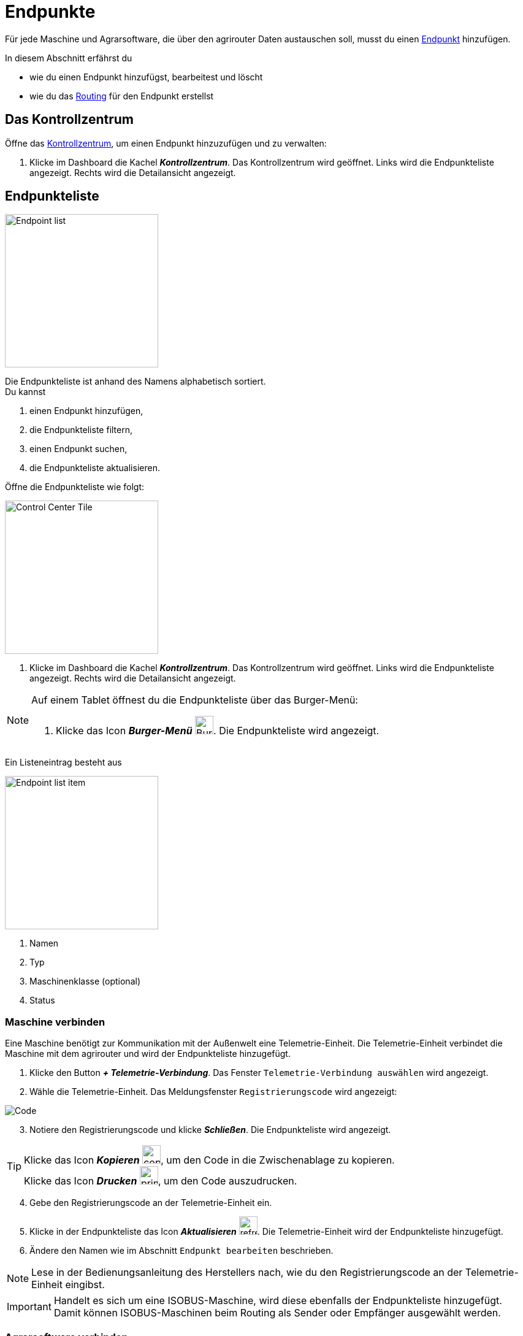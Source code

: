 :imagesdir: _images/
:icons: font

= Endpunkte

Für jede Maschine und Agrarsoftware, die über den agrirouter Daten austauschen soll, musst du einen xref:introduction.adoc#endpunkt[Endpunkt] hinzufügen.

In diesem Abschnitt erfährst du

* wie du einen Endpunkt hinzufügst, bearbeitest und löscht
* wie du das xref:introduction.adoc#route[Routing] für den Endpunkt erstellst

== Das Kontrollzentrum
Öffne das xref:introduction.adoc#kontrollzentrum[Kontrollzentrum], um einen Endpunkt hinzuzufügen und zu verwalten:

. Klicke im Dashboard die Kachel *_Kontrollzentrum_*.
[.result]#Das Kontrollzentrum wird geöffnet.#
[.result]#Links wird die Endpunkteliste angezeigt.#
[.result]#Rechts wird die Detailansicht angezeigt.#

== Endpunkteliste
[.float-group]
--
image::ar_endpoint-list.legend.png[Endpoint list, 250, float=right]

Die Endpunkteliste ist anhand des Namens alphabetisch sortiert. + 
Du kannst

. einen Endpunkt hinzufügen,
. die Endpunkteliste filtern,
. einen Endpunkt suchen,
. die Endpunkteliste aktualisieren.
--

Öffne die Endpunkteliste wie folgt:

[.float-group]
--
image::ar_control-center-tile.png[Control Center Tile, 250, float=right]

. Klicke im Dashboard die Kachel *_Kontrollzentrum_*.
[.result]#Das Kontrollzentrum wird geöffnet.#
[.result]#Links wird die Endpunkteliste angezeigt.#
[.result]#Rechts wird die Detailansicht angezeigt.#
--

[NOTE]
====
Auf einem Tablet öffnest du die Endpunkteliste über das Burger-Menü:

. Klicke das Icon *_Burger-Menü_* image:ar_burger.icon.png[Burger menue, 30, 30].
[.result]#Die Endpunkteliste wird angezeigt.#

====

Ein Listeneintrag besteht aus

[.float-group]
--
image::ar_endpoint-item.legend.png[Endpoint list item, 250, float=right]

. Namen
. Typ
. Maschinenklasse (optional)
. Status

--

=== Maschine verbinden
Eine Maschine benötigt zur Kommunikation mit der Außenwelt eine Telemetrie-Einheit. Die Telemetrie-Einheit verbindet die Maschine mit dem agrirouter und wird der Endpunkteliste hinzugefügt.

. Klicke den Button *_+ Telemetrie-Verbindung_*.
[.result]#Das Fenster `Telemetrie-Verbindung auswählen` wird angezeigt.#
. Wähle die Telemetrie-Einheit.
[.result]#Das Meldungsfenster `Registrierungscode` wird angezeigt:#

image::ar_registration-code.png[Code]

[start=3]
. Notiere den Registrierungscode und klicke *_Schließen_*.
[.result]#Die Endpunkteliste wird angezeigt.#

[TIP]
Klicke das Icon *_Kopieren_* image:ar_copy.icon.png[copy, 30, 30], um den Code in die Zwischenablage zu kopieren. + 
Klicke das Icon *_Drucken_* image:ar_print.icon.png[print, 30, 30], um den Code auszudrucken.

[start=4]
. Gebe den Registrierungscode an der Telemetrie-Einheit ein.
. Klicke in der Endpunkteliste das Icon *_Aktualisieren_* image:ar_refresh.icon.png[refresh, 30, 30].
[.result]#Die Telemetrie-Einheit wird der Endpunkteliste hinzugefügt.#
. Ändere den Namen wie im Abschnitt `Endpunkt bearbeiten` beschrieben.

NOTE: Lese in der Bedienungsanleitung des Herstellers nach, wie du den Registrierungscode an der Telemetrie-Einheit eingibst.

IMPORTANT: Handelt es sich um eine ISOBUS-Maschine, wird diese ebenfalls der Endpunkteliste hinzugefügt. Damit können ISOBUS-Maschinen beim Routing als Sender oder Empfänger ausgewählt werden.

=== Agrarsoftware verbinden
Um eine Agrarsoftware mit dem agrirouter zu verbinden, gehe vor wie folgt:

. Starte die Agrarsoftware.
. Führe die Funktion *_Mit agrirouter verbinden_* aus und gebe die Benutzerdaten deines agrirouter-Kontos ein.
[.result]#Die Agrarsoftware verbindet sich mit dem agrirouter.#
. Öffne das Kontrollzentrum im agrirouter und klicke in der Endpunkteliste das Icon *_Aktualisieren_* image:ar_refresh.icon.png[refresh, 30, 30].
[.result]#Die Agrarsoftware wird in der Endpunkteliste angezeigt.#

TIP: Die Funktion *_Mit agrirouter verbinden_* (die Bezeichnung lautet in einigen Fällen anders) findest du meist in den Einstellungen der Agrarsoftware. Weitere Informationen findest du in der Bedienungsanleitung der Agrarsoftware.

NOTE: Eine vollständige Liste von Agrarsoftware mit agrirouter-Schnittstelle findest du https://my-agrirouter.com/marketplace/agrarsoftware[hier...^]

=== Endpunkt suchen
Wenn die Endpunkteliste viele Einträge enthält, kannst Du einen Enpunkt suchen:

. Klicke das Icon *_Suchen_* über der Endpunkteliste image:ar_search.icon.png[search, 30, 30].
[.result]#Der Cursor blinkt im Eingabefeld *_Suchen_*.#
. Gebe Name oder Maschinenklasse des gesuchten Endpunktes ein.
[.result]#Bereits beim Tippen wird die Endpunkteliste aktualisiert.#

Mache die Suche rückgängig wie folgt:

. Klicke das Icon image:ar_revert.icon.png[revert, 30, 30] rechts neben dem Eingabefeld *_Suchen_*.
[.result]#Alle Endpunkte werden angezeigt.#

=== Liste filtern
Die Liste kann nach vorgegebenen Kriterien gefiltert werden:

[unordered.stack]
Typ:: Die im Abschnitt `Endpunkt-Typ` beschriebenen Typen.
Status:: Ein Endpunkt kann den Status `Aktiv`, `Deaktiviert` oder `Blockiert` haben.
Maschinenklasse:: Einem Endpunkt vom Typ `Maschine` wird automatisch eine Maschinenklasse zugeordnet. Diese gibt an, um welche Art landwirtschaftliche Maschine es sich handelt, z.B. Dünger, Spritze, etc. ... .

//-

Filtere die Liste wie folgt:

. Klicke in der Endpunkteliste das Icon *_Endpunkt filtern_* image:ar_filter.icon.png[filter, 30, 30].
[.result]#Die Auswahlliste `Filtern nach` wird angezeigt.#
. Wähle eine Kategorie.
[.result]#Die Auswahlliste `Filtern nach: <Kategorie>` wird angezeigt.#
. Wähle eine Option und bestätige mit *_OK_*.
[.result]#Die gefilterte Endpunkteliste wird angezeigt.#

Setze den Filter zurück wie folgt:

. Klicke in der Endpunkteliste das Icon *_Endpunkt filtern_* image:ar_filter.icon.png[filter, 30, 30].
[.result]#Die Auswahlliste `Filtern nach` wird angezeigt.#
. Klicke das Icon *_Alle Filter zurücksetzen_*.
[.result]#Die Auswahlliste `Filtern nach` wird angezeigt.#
. Klicke *_OK_*.
[.result]#Alle Endpunkte werden angezeigt.#

=== Liste aktualisieren
Aktualisiere die Endpunkteliste, wenn der gesuchte Endpunkt nicht eingetragen ist:

. Klicke das Icon *_Aktualisieren_* image:ar_refresh.icon.png[refresh, 30, 30] über der Endpunkteliste.
[.result]#Die Endpunkteliste wird aktualisiert.#

== Detailansicht
In der Detailansicht sind alle Informationen zum Endpunkt zusammengefasst:

* das Routing, d.h. verbundene Endpunkte und Gruppen und die Regeln des Datenaustausches
* Details zum Endpunkt und dem Postfach
* Fähigkeiten des Endpunktes
// Mit Fähigkeiten sind die unterstützten Datenformate gemeint.
* die in einem verbundenen Konto sichtbaren Maschinen

Die Detailansicht ist in die Reiter <<senden-an,Senden an>>, <<empfangen-von,Empfangen von>>, <<gruppen,Gruppen>>, <<details,Details>>, <<fähigkeiten,Fähigkeiten>> und <<externe-maschinen,Externe Maschinen>> unterteilt.

NOTE: Die Zahl der angezeigten Reiter hängt vom Endpunkt-Typ ab. So wird etwa der Reiter `Externe Maschinen` nur bei verbundenen Konten angezeigt.

=== Senden an
Der Reiter enthält eine Liste der Empfänger.
Sender sind Endpunkte und Gruppen, von denen der Endpunkt Daten empfängt.
Du verwaltest abgehende Routen und Sende-Regeln.

Du kannst

* Empfänger hinzufügen image:ar_add.icon.png[add, 30, 30], bearbeiten image:ar_edit.icon.png[edit, 30, 30] und löschen image:ar_delete.icon.png[delete, 30, 30]
* definieren, welche Nachrichten der Endpunkt an den Empfänger sendet

NOTE: Die Liste der Empfänger ist auch bei einem neuen Endpunkt nicht leer. Der neue Endpunkt ist automatisch Mitglied einer Standard-Gruppe, die in der Liste der Empfänger angezeigt wird.

==== Empfänger hinzufügen
Du erstellst die Route für den Versand von Daten an einen anderen Endpunkt:

. Klicke das Icon *_Hinzufügen_* image:ar_add.icon.png[add, 30, 30].
[.result]#Das Formular `Neues Routing` wird angezeigt.#
. Klicke in das Eingabefeld *_Empfänger_*.
[.result]#Die Auswahlliste `Endpunkt auswählen` wird angezeigt.#
. Wähle den Empfänger.
[.result]#Das Formular `Neues Routing` wird angezeigt.#
. Klicke in das Eingabefeld *_Nachrichtenformate_*.
[.result]#Die Auswahlliste `Nachrichtenformate auswählen` wird angezeigt.#
. Wähle die Nachrichten, die der Empfänger erhalten soll und klicke *_Bestätigen_*.
. Klicke in das Eingabefeld *_Telemetrie-Parameter-Kategorien_*.
[.result]#Das Formular `Telemetrie-Parameter-Kategorien` wird angezeigt.#
. Wähle eine oder mehrere Kategorien und klicke Bestätigen.
[.result]#Das Formular `Neues Routing` wird angezeigt.#
. Klicke den Button *_Bestätigen_*.
[.result]#Der Empfänger wird hinzugefügt.#

NOTE: Beim Anlegen der Route werden nur Nachrichten angeboten, welche vom Empfänger verarbeitet werden können.
NOTE: Der neue Empfänger ist sofort in der Endpunkteliste sichtbar. Es kann jedoch bis zu 2 Minuten dauern, bis die Route betriebsbereit ist, d.h. Daten an den Empfänger gesendet werden können.
IMPORTANT: Das Formular `Telemetrie-Parameter-Kategorien` ist nur für Endpunkte verfügbar, die Echtzeitdaten verarbeiten können.

==== Empfänger bearbeiten

. Klicke das Icon *_Bearbeiten_* image:ar_edit.icon.png[edit, 30, 30].
[.result]#Das Formular `Routing bearbeiten` wird angezeigt.#
. Ändere die Eigenschaften des Empfängers und klicke den Button *_Bestätigen_*.

==== Empfänger löschen

. Klicke das Icon *_Löschen_* image:ar_delete.icon.png[delete, 30, 30].
[.result]#Das Meldungsfenster `Bestätigen` wird angezeigt.#
. Bestätige die Abfrage mit *_OK_*.
[.result]#Der Empfänger wird gelöscht.#


=== Empfangen von
Der Reiter enthält eine Liste der Sender.
Sender sind Endpunkte und Gruppen, von denen der Endpunkt Daten empfängt.
Du verwaltest eingehende Routen und Empfangs-Regeln.

Du kannst

* Sender hinzufügen image:ar_add.icon.png[add, 30, 30], bearbeiten image:ar_edit.icon.png[edit, 30, 30] und löschen image:ar_delete.icon.png[delete, 30, 30]
* definieren, welche Nachrichten der Endpunkt vom Sender empfängt

NOTE: Die Liste der Sender ist auch bei einem neuen Endpunkt nicht leer. Der neue Endpunkt ist automatisch Mitglied einer Standard-Gruppe, die in der Liste der Sender angezeigt wird.

==== Sender hinzufügen
Du erstellst die Route für den Empfang von Daten von einem anderen Endpunkt:

. Klicke das Icon *_Hinzufügen_* image:ar_add.icon.png[add, 30, 30].
[.result]#Das Formular `Neues Routing` wird angezeigt.#
. Klicke in das Eingabefeld *_Sender_*.
[.result]#Die Auswahlliste `Endpunkt auswählen` wird angezeigt.#
. Wähle den Sender.
[.result]#Das Formular `Neues Routing` wird angezeigt.#
. Klicke in das Eingabefeld *_Nachrichtenformate_*.
[.result]#Die Auswahlliste `Nachrichtenformate auswählen` wird angezeigt.#
. Wähle die Nachrichten, die der Sender senden soll und klicke *_Bestätigen_*.
[.result]#Das Formular `Neues Routing` wird angezeigt.#
. Klicke den Button *_Bestätigen_*.
[.result]#Der Sender wird hinzugefügt.#
. Klicke in das Eingabefeld *_Telemetrie-Parameter-Kategorien_*.
[.result]#Das Formular `Telemetrie-Parameter-Kategorien` wird angezeigt.#
. Wähle eine oder mehrere Kategorien und klicke Bestätigen.
[.result]#Das Formular `Neues Routing` wird angezeigt.#
. Klicke den Button *_Bestätigen_*.
[.result]#Der Sender wird hinzugefügt.#

NOTE: Beim Anlegen der Route werden nur Nachrichten angeboten, welche vom Endpunkt verarbeitet werden können.
NOTE: Der neue Sender ist sofort in der Endpunkteliste sichtbar. Es kann jedoch bis zu 2 Minuten dauern, bis die Route betriebsbereit ist, d.h. Daten vom Sender empfangen werden können.
IMPORTANT: Das Formular `Telemetrie-Parameter-Kategorien` ist nur für Endpunkte verfügbar, die Echtzeitdaten verarbeiten können.

==== Sender bearbeiten

. Klicke das Icon *_Bearbeiten_* image:ar_edit.icon.png[edit, 30, 30].
[.result]#Das Formular `Routing bearbeiten` wird angezeigt.#
. Ändere die Eigenschaften des Senders und klicke den Button *_Bestätigen_*.

==== Sender löschen

. Klicke das Icon *_Löschen_* image:ar_delete.icon.png[delete, 30, 30].
[.result]#Das Meldungsfenster `Bestätigen` wird angezeigt.#
. Bestätige die Abfrage mit *_OK_*.
[.result]#Der Sender wird gelöscht.#



=== Gruppen
Der Reiter enthält eine Liste der Gruppen, denen der Endpunkt angehört.
Jeder neue Endpunkt ist automatisch Mitglied in einer der Standard-Gruppen.
xref:routing.adoc[Klicke diesen Link] und erfahre mehr über Gruppen.

=== Details
Der Reiter enthält Informationen zum Endpunkt und zum Postfach.

Die Abschnitte `Letzte verarbeitete Nachricht` und `Letzte abgeholte Nachricht` enthalten Meta-Informationen zur letzten versendeten bzw. empfangenen Nachricht. Der Nachrichteninhalt wird nicht angezeigt.

Die Daten im Reiter werden nicht automatisch aktualisiert.
Aktualisiere, wenn du das Postfach auf eingehende oder verarbeitete Nachrichten überwachst:

. Klicke das Icon *_Aktualisieren_*  image:ar_refresh.icon.png[refresh, 30, 30].
[.result]#Der Reiter `Details` wird aktualisiert.#

=== Fähigkeiten
Der Reiter enthält die Nachrichten, die der Endpunkt senden und empfangen kann. + 
Die unterstützten Nachrichten sind vom Endpunkt vorgegeben und können nicht geändert werden.

=== Externe Maschinen
Dieser Reiter wird nur bei Endpunkten vom Typ `Verbundenes Konto` angezeigt.

Im Reiter werden alle Maschinen angezeigt,

* die zum verbundenen Konto gehören und
* die Echtzeitdaten verarbeiten können.


== Endpunkt bearbeiten
Du kannst

* Name und Beschreibung des Endpunktes ändern,
* den Endpunkt deaktivieren,
* den Endpunkt löschen,
* die Diagnoseinformationen eines Endpunktes abfragen.

=== Name und Beschreibung ändern
Ändere Name und Beschreibung des Endpunktes wie folgt:

. Wähle den Endpunkt in der Endpunkteliste.
[.result]#Im rechten Bereich des Kontrollzentrums wird die Detailansicht des Endpunktes angezeigt.#
. Klicke den Button *_Bearbeiten_*.
[.result]#Das Formular `Endpunkt bearbeiten` wird angezeigt.#
. Gebe Namen und Beschreibung ein und klicke *_Bestätigen_*.
[.result]#In der Endpunkteliste wird der neue Name angezeigt.#
[.result]#Im Reiter `Details` der Detailansicht wird die neue Beschreibung angezeigt.#

=== Deaktivieren
Wenn der Endpunkt keine Nachrichten mehr verarbeiten soll, deaktiviere ihn:

. Wähle den Endpunkt in der Endpunkteliste.
[.result]#Im rechten Bereich des Kontrollzentrums wird die Detailansicht des Endpunktes angezeigt.#
. Setze den Schalter *_Aktiv_* auf `AUS`.
[.result]#Der Endpunkt ist deaktiviert.#
[.result]#Der Endpunkt bleibt in der Endpunkteliste sichtbar.#

Wenn der Endpunkt Nachrichten empfangen oder versenden soll, aktiviere ihn:

. Wähle den Endpunkt in der Endpunkteliste.
[.result]#Im rechten Bereich des Kontrollzentrums wird die Detailansicht des Endpunktes angezeigt.#
. Setze den Schalter *_Aktiv_* auf `AN`.
[.result]#Der Endpunkt ist aktiviert.#

=== Löschen
Wenn der Endpunkt nicht mehr benötigt wird, lösche ihn:

[.float-group]
--
image::ar_endpoint-delete.png[Delete endpoint, 200, float=right]

. Wähle den Endpunkt in der Endpunkteliste.
[.result]#Im rechten Bereich des Kontrollzentrums wird die Detailansicht des Endpunktes angezeigt.#
. Klicke den Button *_Löschen_*.
[.result]#Ein Meldungsfenster wird angezeigt.#
. Bestätige die Abfrage mit *_OK_*.
[.result]#Der Endpunkt wird gelöscht.#
[.result]#Der Endpunkt wird aus der Endpunkteliste entfernt.#
[.result]#Alle zum Endpunkt gehörenden Daten werden gelöscht.#
--

[NOTE]
====
Ein verbundenes Konto kann nicht gelöscht werden.
Entferne ein verbundenes Konto aus der Endpunkteliste wie folgt:

. Klicke im Dashboard die Kachel *_Konten verbinden_*.
. Wähle in der Liste der verbundenen Konten das Konto aus.
. Klicke den Button *_Verbindung aufheben_*.

====

=== Technischer Support
Wenn du zu einem Endpunkt eine Anfrage an unseren Support stellst, benötigen wir die Diagnoseinformationen des Endpunktes:

[.float-group]
--
image::ar_endpoint-techsupport.png[Technical support, 200, float=right]

. Klicke das Icon *_Mehr_*.
[.result]#Eine Auswahlliste wird angezeigt.#
. Wähle das Icon *_Support Informationen anzeigen_* image:ar_info.icon.png[Supportinformationen, 30, 30].
[.result]#Das Meldungsfenster *_Support-Information_* wird angezeigt.#
. Klicke das Icon *_In Zwischenablage kopieren_*.
. Kopiere die Diagnoseinformationen in eine E-Mail an unseren Support.
--

TIP: Klicke das Icon *_Kopieren_* image:ar_copy.icon.png[copy, 30, 30], um die Diagnoseinformationen in die Zwischenablage zu kopieren.
TIP: Klicke xref:support.adoc#support[diesen Link] für weitere Informationen zu Service & Support.
